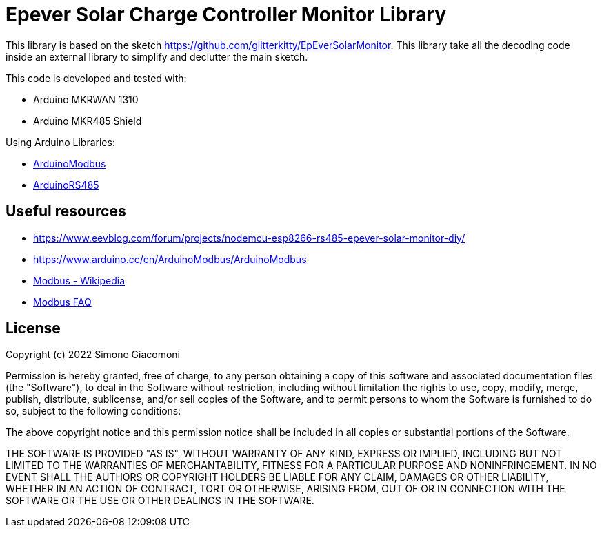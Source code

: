 // Define the repository information in these attributes
:repository-owner: jaksg82
:repository-name: epeverController

= Epever Solar Charge Controller Monitor Library =

This library is based on the sketch https://github.com/glitterkitty/EpEverSolarMonitor. 
This library take all the decoding code inside an external library to simplify and declutter the main sketch.

This code is developed and tested with:

* Arduino MKRWAN 1310
* Arduino MKR485 Shield

Using Arduino Libraries:

* https://github.com/arduino-libraries/ArduinoModbus/[ArduinoModbus]
* https://github.com/arduino-libraries/ArduinoRS485/[ArduinoRS485]

== Useful resources ==

* https://www.eevblog.com/forum/projects/nodemcu-esp8266-rs485-epever-solar-monitor-diy/
* https://www.arduino.cc/en/ArduinoModbus/ArduinoModbus
* https://en.wikipedia.org/wiki/Modbus[Modbus - Wikipedia]
* http://www.modbus.org/faq.php[Modbus FAQ]

== License ==

Copyright (c) 2022 Simone Giacomoni

Permission is hereby granted, free of charge, to any person obtaining a copy
of this software and associated documentation files (the "Software"), to deal
in the Software without restriction, including without limitation the rights
to use, copy, modify, merge, publish, distribute, sublicense, and/or sell
copies of the Software, and to permit persons to whom the Software is
furnished to do so, subject to the following conditions:

The above copyright notice and this permission notice shall be included in all
copies or substantial portions of the Software.

THE SOFTWARE IS PROVIDED "AS IS", WITHOUT WARRANTY OF ANY KIND, EXPRESS OR
IMPLIED, INCLUDING BUT NOT LIMITED TO THE WARRANTIES OF MERCHANTABILITY,
FITNESS FOR A PARTICULAR PURPOSE AND NONINFRINGEMENT. IN NO EVENT SHALL THE
AUTHORS OR COPYRIGHT HOLDERS BE LIABLE FOR ANY CLAIM, DAMAGES OR OTHER
LIABILITY, WHETHER IN AN ACTION OF CONTRACT, TORT OR OTHERWISE, ARISING FROM,
OUT OF OR IN CONNECTION WITH THE SOFTWARE OR THE USE OR OTHER DEALINGS IN THE
SOFTWARE.
